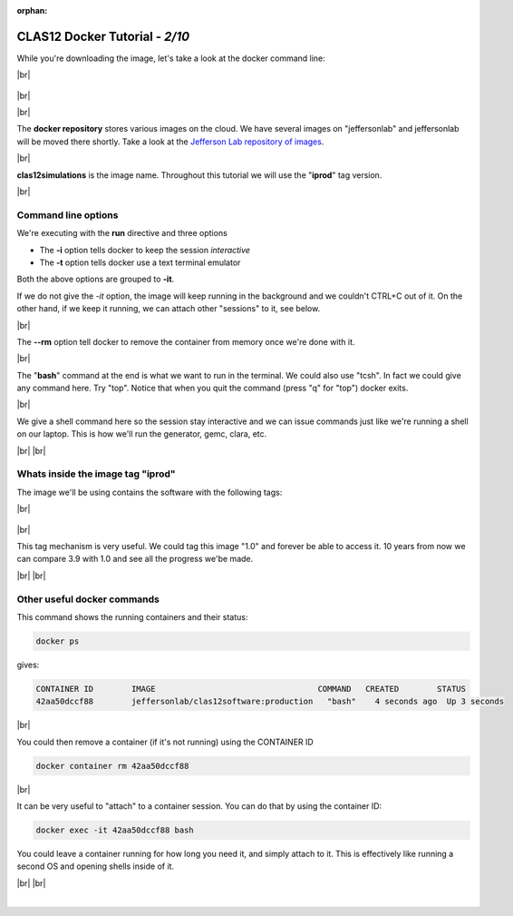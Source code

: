 :orphan:

.. |br| raw:: html

   <br>

================================
CLAS12 Docker Tutorial  - *2/10*
================================


While you're downloading the image, let's take a look at the docker command line:

|br|

.. figure:: commandLine.png
	:width: 80%
	:align: center

|br|

|br|

The **docker repository** stores various images on the cloud.
We have several images on "jeffersonlab" and jeffersonlab will be moved there shortly.
Take a look at the `Jefferson Lab repository of images <https://hub.docker.com/u/jeffersonlab>`_.

|br|

**clas12simulations** is the image name. Throughout this tutorial we will use the "**iprod**" tag version.


|br|

Command line options
--------------------

We're executing with the **run** directive and three options

- The **-i** option tells docker to keep the session *interactive*
- The **-t** option tells docker use a text terminal emulator

Both the above options are grouped to **-it**.

If we do not give the *-it* option, the image will keep running in the background and we couldn't CTRL+C out of it.
On the other hand, if we keep it running, we can attach other "sessions" to it, see below.

|br|

The **--rm** option tell docker to remove the container from memory once we're done with it.

|br|

The "**bash**" command at the end is what we want to run in the terminal. We could also use "tcsh". In fact we could give any command here.
Try "top". Notice that when you quit the command (press "q" for "top") docker exits.

|br|

We give a shell command here so the session stay interactive and we can issue commands just like we're running a shell on our laptop.
This is how we'll run the generator, gemc, clara, etc.

|br|
|br|


Whats inside the image tag "iprod"
----------------------------------

The image we'll be using contains the software with the following tags:

|br|

.. figure:: dockerContent.png
	:width: 40%
	:align: center

|br|

This tag mechanism is very useful. We could tag this image "1.0" and forever be able to access it.
10 years from now we can compare 3.9 with 1.0 and see all the progress we'be made.


|br|
|br|


Other useful docker commands
----------------------------

This command shows the running containers and their status:

.. code-block:: ruby

 docker ps

gives:

.. code-block:: text

 CONTAINER ID        IMAGE                                  COMMAND   CREATED        STATUS
 42aa50dccf88        jeffersonlab/clas12software:production   "bash"    4 seconds ago  Up 3 seconds


|br|

You could then remove a container (if it's not running) using the CONTAINER ID

.. code-block:: ruby

 docker container rm 42aa50dccf88


|br|

It can be very useful to "attach" to a container session. You can do that by using the container ID:

.. code-block:: ruby

 docker exec -it 42aa50dccf88 bash

You could leave a container running for how long you need it, and simply attach to it.
This is effectively like running a second OS and opening shells inside of it.




|br|
|br|



|

.. image:: ../previous.png
	:target: 	p1.html
	:align: left

.. image:: ../next.png
	:target: 	p3.html
	:align: right

